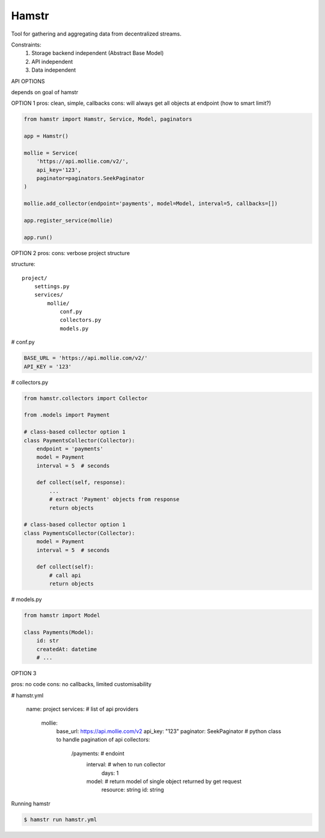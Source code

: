Hamstr
======

Tool for gathering and aggregating data from decentralized streams.

.. For example, say you have take away restaurant that allows people to
.. order online as well as in the shop. This way you will have 2 seperate
.. streams of order data. STOORD allows you to hook into both events and
.. extract certain data from them and store this data in the same place.

Constraints:
    1. Storage backend independent (Abstract Base Model)
    2. API independent
    3. Data independent

API OPTIONS

depends on goal of hamstr

OPTION 1
pros: clean, simple, callbacks
cons: will always get all objects at endpoint (how to smart limit?)

.. code-block:: python

    from hamstr import Hamstr, Service, Model, paginators

    app = Hamstr()

    mollie = Service(
        'https://api.mollie.com/v2/',
        api_key='123',
        paginator=paginators.SeekPaginator
    )

    mollie.add_collector(endpoint='payments', model=Model, interval=5, callbacks=[])

    app.register_service(mollie)

    app.run()

OPTION 2
pros:
cons: verbose project structure

structure::

    project/
        settings.py
        services/
            mollie/
                conf.py
                collectors.py
                models.py

# conf.py

.. code-block:: python

    BASE_URL = 'https://api.mollie.com/v2/'
    API_KEY = '123'

# collectors.py

.. code-block:: python

    from hamstr.collectors import Collector

    from .models import Payment

    # class-based collector option 1
    class PaymentsCollector(Collector):
        endpoint = 'payments'
        model = Payment
        interval = 5  # seconds

        def collect(self, response):
            ...
            # extract 'Payment' objects from response
            return objects
    
    # class-based collector option 1
    class PaymentsCollector(Collector):
        model = Payment
        interval = 5  # seconds

        def collect(self):
            # call api
            return objects

# models.py

.. code-block:: python

    from hamstr import Model

    class Payments(Model):
        id: str
        createdAt: datetime
        # ...

OPTION 3

pros: no code
cons: no callbacks, limited customisability

# hamstr.yml

    name: project
    services:  # list of api providers
        mollie:
            base_url: https://api.mollie.com/v2
            api_key: "123"
            paginator: SeekPaginator  # python class to handle pagination of api
            collectors:
                /payments:  # endoint
                    interval:  # when to run collector
                        days: 1
                    model:  # return model of single object returned by get request
                        resource: string
                        id: string

Running hamstr

.. code-block:: shell

    $ hamstr run hamstr.yml
